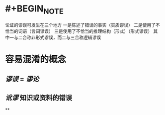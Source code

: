 #+alias: fallacy,

* #+BEGIN_NOTE
论证的谬误可发生在三个地方
一是陈述了错误的事实（实质谬误）
二是使用了不恰当的词语（言词谬误）
三是使用了不恰当的推理结构（形式）（形式谬误）
其中一与二合称非形式谬误，而二与三合称逻辑谬误
#+END_NOTE
* 容易混淆的概念
** [[谬误]] = [[谬论]]
** [[讹谬]] 知识或资料的错误
**